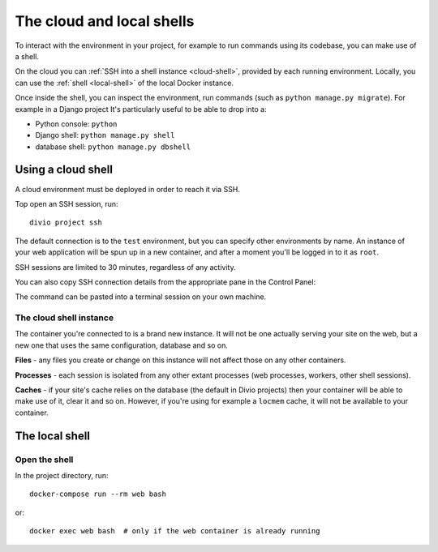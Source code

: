 .. _shell:

The cloud and local shells
==========================

To interact with the environment in your project, for example to run commands using its codebase,
you can make use of a shell.

On the cloud you can :ref:`SSH into a shell instance <cloud-shell>`, provided by each running environment. Locally, you
can use the :ref:`shell <local-shell>` of the local Docker instance.

Once inside the shell, you can inspect the environment, run commands (such as ``python manage.py
migrate``). For example in a Django project It's particularly useful to be able to drop into a:

* Python console: ``python``
* Django shell: ``python manage.py shell``
* database shell: ``python manage.py dbshell``


.. _cloud-shell:

Using a cloud shell
-------------------

A cloud environment must be deployed in order to reach it via SSH.

Top open an SSH session, run::

    divio project ssh

The default connection is to the ``test`` environment, but you can specify other environments by name. An instance of
your web application will be spun up in a new container, and after a moment you'll be logged in to it as ``root``.

SSH sessions are limited to 30 minutes, regardless of any activity.

You can also copy SSH connection details from the appropriate pane in the Control Panel:

.. image:: /images/control-panel-open-shell.png
   :alt: 'Control Panel SSH icon'
   :width: 430

The command can be pasted into a terminal session on your own machine.


The cloud shell instance
~~~~~~~~~~~~~~~~~~~~~~~~

The container you're connected to is a brand new instance. It will not be one actually serving your
site on the web, but a new one that uses the same configuration, database and so on.

**Files** - any files you create or change on this instance will not affect those on any other
containers.

**Processes** - each session is isolated from any other extant processes (web processes, workers,
other shell sessions).

**Caches** - if your site's cache relies on the database (the default in Divio projects) then
your container will be able to make use of it, clear it and so on. However, if you're using for
example a ``locmem`` cache, it will not be available to your container.


.. _local-shell:

The local shell
---------------

Open the shell
~~~~~~~~~~~~~~~~~~~

In the project directory, run::

    docker-compose run --rm web bash

or::

    docker exec web bash  # only if the web container is already running
